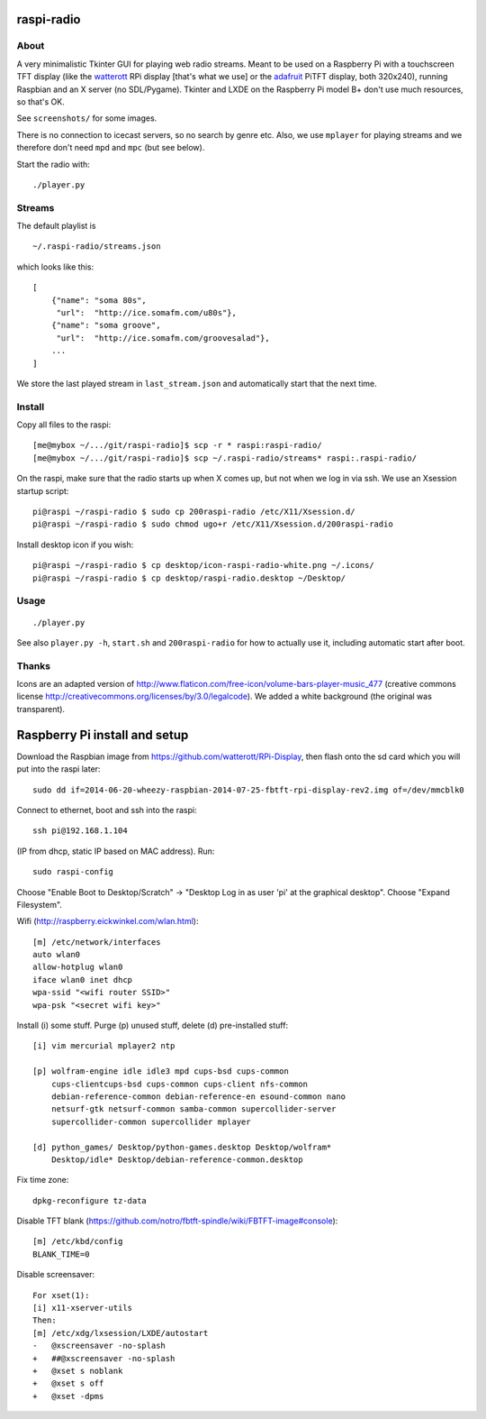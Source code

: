 raspi-radio
===========

About
-----

A very minimalistic Tkinter GUI for playing web radio streams. Meant to be used
on a Raspberry Pi with a touchscreen TFT display (like the `watterott
<https://github.com/watterott/RPi-Display>`_ RPi display [that's what we use]
or the `adafruit <http://www.adafruit.com/product/1601>`_ PiTFT display, both
320x240), running Raspbian and an X server (no SDL/Pygame). Tkinter and LXDE on
the Raspberry Pi model B+ don't use much resources, so that's OK.

See ``screenshots/`` for some images.

There is no connection to icecast servers, so no search by genre etc. Also, we
use ``mplayer`` for playing streams and we therefore don't need ``mpd`` and
``mpc`` (but see below).

Start the radio with::

    ./player.py


Streams
-------

The default playlist is 

::
    
    ~/.raspi-radio/streams.json

which looks like this::

    [
        {"name": "soma 80s", 
         "url":  "http://ice.somafm.com/u80s"},
        {"name": "soma groove", 
         "url":  "http://ice.somafm.com/groovesalad"},
        ...
    ]      
    
We store the last played stream in ``last_stream.json`` and automatically start
that the next time. 

Install
-------

Copy all files to the raspi::
    
    [me@mybox ~/.../git/raspi-radio]$ scp -r * raspi:raspi-radio/
    [me@mybox ~/.../git/raspi-radio]$ scp ~/.raspi-radio/streams* raspi:.raspi-radio/

On the raspi, make sure that the radio starts up when X comes up, but not when
we log in via ssh. We use an Xsession startup script::
    
    pi@raspi ~/raspi-radio $ sudo cp 200raspi-radio /etc/X11/Xsession.d/
    pi@raspi ~/raspi-radio $ sudo chmod ugo+r /etc/X11/Xsession.d/200raspi-radio

Install desktop icon if you wish::

    pi@raspi ~/raspi-radio $ cp desktop/icon-raspi-radio-white.png ~/.icons/
    pi@raspi ~/raspi-radio $ cp desktop/raspi-radio.desktop ~/Desktop/


Usage
-----
::

    ./player.py

See also ``player.py -h``, ``start.sh`` and ``200raspi-radio`` for how to actually use 
it, including automatic start after boot.


Thanks
------

Icons are an adapted version of
http://www.flaticon.com/free-icon/volume-bars-player-music_477 (creative
commons license http://creativecommons.org/licenses/by/3.0/legalcode). We added
a white background (the original was transparent).


Raspberry Pi install and setup
==============================

Download the Raspbian image from https://github.com/watterott/RPi-Display, then
flash onto the sd card which you will put into the raspi later::
    
    sudo dd if=2014-06-20-wheezy-raspbian-2014-07-25-fbtft-rpi-display-rev2.img of=/dev/mmcblk0

Connect to ethernet, boot and ssh into the raspi::

    ssh pi@192.168.1.104

(IP from dhcp, static IP based on MAC address). Run::

    sudo raspi-config

Choose "Enable Boot to Desktop/Scratch" -> "Desktop Log in as user 'pi' at the
graphical desktop". Choose "Expand Filesystem".


Wifi (http://raspberry.eickwinkel.com/wlan.html)::

    [m] /etc/network/interfaces
    auto wlan0
    allow-hotplug wlan0
    iface wlan0 inet dhcp
    wpa-ssid "<wifi router SSID>"
    wpa-psk "<secret wifi key>"


Install (i) some stuff. Purge (p) unused stuff, delete (d) pre-installed stuff::

    [i] vim mercurial mplayer2 ntp
    
    [p] wolfram-engine idle idle3 mpd cups-bsd cups-common
        cups-clientcups-bsd cups-common cups-client nfs-common
        debian-reference-common debian-reference-en esound-common nano
        netsurf-gtk netsurf-common samba-common supercollider-server
        supercollider-common supercollider mplayer

    [d] python_games/ Desktop/python-games.desktop Desktop/wolfram*
        Desktop/idle* Desktop/debian-reference-common.desktop

Fix time zone::

    dpkg-reconfigure tz-data

Disable TFT blank
(https://github.com/notro/fbtft-spindle/wiki/FBTFT-image#console)::
    
    [m] /etc/kbd/config
    BLANK_TIME=0

Disable screensaver::
    
    For xset(1):
    [i] x11-xserver-utils
    Then:
    [m] /etc/xdg/lxsession/LXDE/autostart
    -   @xscreensaver -no-splash
    +   ##@xscreensaver -no-splash
    +   @xset s noblank
    +   @xset s off
    +   @xset -dpms

